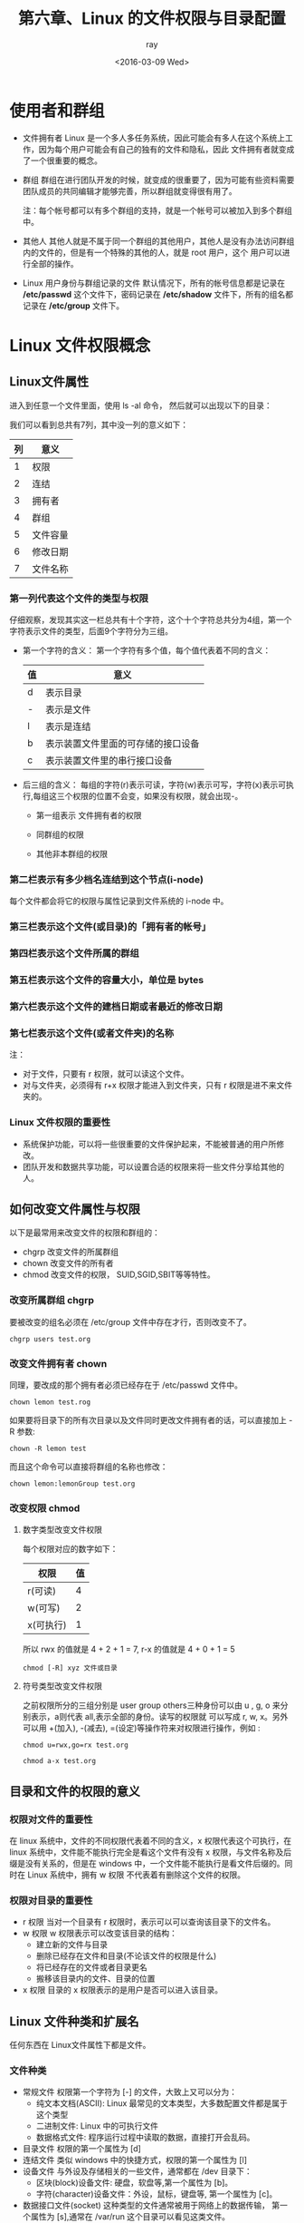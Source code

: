 #+title: 第六章、Linux 的文件权限与目录配置
#+author:ray
#+date:<2016-03-09 Wed>

* 使用者和群组


+ 文件拥有者
  Linux 是一个多人多任务系统，因此可能会有多人在这个系统上工作，因为每个用户可能会有自己的独有的文件和隐私，因此
  文件拥有者就变成了一个很重要的概念。
+ 群组
  群组在进行团队开发的时候，就变成的很重要了，因为可能有些资料需要团队成员的共同编辑才能够完善，所以群组就变得很有用了。

  注：每个帐号都可以有多个群组的支持，就是一个帐号可以被加入到多个群组中。
+ 其他人
  其他人就是不属于同一个群组的其他用户，其他人是没有办法访问群组内的文件的，但是有一个特殊的其他的人，就是 root 用户，这个
  用户可以进行全部的操作。
+ Linux 用户身份与群组记录的文件
  默认情况下，所有的帐号信息都是记录在 */etc/passwd* 这个文件下，密码记录在 */etc/shadow* 文件下，所有的组名都记录在
  */etc/group* 文件下。

* Linux 文件权限概念

** Linux文件属性
   进入到任意一个文件里面，使用 ls -al 命令， 然后就可以出现以下的目录：
   [[http://7xi5nj.com1.z0.glb.clouddn.com/chapter6_ls1.jpg]]

   我们可以看到总共有7列，其中没一列的意义如下：

   | 列 | 意义     |
   |----+----------|
   |  1 | 权限     |
   |  2 | 连结     |
   |  3 | 拥有者   |
   |  4 | 群组     |
   |  5 | 文件容量 |
   |  6 | 修改日期 |
   |  7 | 文件名称     |


*** 第一列代表这个文件的类型与权限
    仔细观察，发现其实这一栏总共有十个字符，这个十个字符总共分为4组，第一个字符表示文件的类型，后面9个字符分为三组。

+ 第一个字符的含义：
  第一个字符有多个值，每个值代表着不同的含义：
  | 值 | 意义                               |
  |----+------------------------------------|
  | d  | 表示目录                           |
  | -  | 表示是文件                         |
  | l  | 表示是连结                         |
  | b  | 表示装置文件里面的可存储的接口设备 |
  | c  | 表示装置文件里的串行接口设备                     |

+ 后三组的含义：
  每组的字符(r)表示可读，字符(w)表示可写，字符(x)表示可执行,每组这三个权限的位置不会变，如果没有权限，就会出现-。

  - 第一组表示 文件拥有者的权限

  - 同群组的权限

  - 其他非本群组的权限

*** 第二栏表示有多少档名连结到这个节点(i-node)
    每个文件都会将它的权限与属性记录到文件系统的 i-node 中。

*** 第三栏表示这个文件(或目录)的「拥有者的帐号」

*** 第四栏表示这个文件所属的群组

*** 第五栏表示这个文件的容量大小，单位是 bytes

*** 第六栏表示这个文件的建档日期或者最近的修改日期

*** 第七栏表示这个文件(或者文件夹)的名称
    注：
    + 对于文件，只要有 r 权限，就可以读这个文件。
    + 对与文件夹，必须得有 r+x 权限才能进入到文件夹，只有 r 权限是进不来文件夹的。
*** Linux 文件权限的重要性
    + 系统保护功能，可以将一些很重要的文件保护起来，不能被普通的用户所修改。
    + 团队开发和数据共享功能，可以设置合适的权限来将一些文件分享给其他的人。

** 如何改变文件属性与权限

   以下是最常用来改变文件的权限和群组的：
   + chgrp 改变文件的所属群组
   + chown 改变文件的所有者
   + chmod 改变文件的权限， SUID,SGID,SBIT等等特性。

*** 改变所属群组 chgrp

    要被改变的组名必须在 /etc/group 文件中存在才行，否则改变不了。
    #+BEGIN_SRC shell
      chgrp users test.org
    #+END_SRC


*** 改变文件拥有者 chown
    同理，要改成的那个拥有者必须已经存在于 /etc/passwd 文件中。
    #+BEGIN_SRC shell
       chown lemon test.rog
    #+END_SRC

    如果要将目录下的所有次目录以及文件同时更改文件拥有者的话，可以直接加上 -R 参数:

    #+BEGIN_SRC shell
      chown -R lemon test
    #+END_SRC

    而且这个命令可以直接将群组的名称也修改：
    #+BEGIN_SRC shell
      chown lemon:lemonGroup test.org
    #+END_SRC

*** 改变权限 chmod

**** 数字类型改变文件权限

     每个权限对应的数字如下：

     | 权限      | 值 |
     |-----------+----|
     | r(可读)   |  4 |
     | w(可写)   |  2 |
     | x(可执行) | 1  |

     所以 rwx 的值就是 4 + 2 + 1 = 7,
         r-x 的值就是 4 + 0 + 1 = 5

     #+BEGIN_SRC shell
       chmod [-R] xyz 文件或目录
     #+END_SRC


**** 符号类型改变文件权限
     之前权限所分的三组分别是 user group others三种身份可以由 u , g, o 来分别表示，a则代表 all,表示全部的身份。读写的权限就
     可以写成 r, w, x。另外可以用 +(加入), -(减去), =(设定)等操作符来对权限进行操作，例如 :

     #+BEGIN_SRC shell
       chmod u=rwx,go=rx test.org

       chmod a-x test.org
     #+END_SRC

** 目录和文件的权限的意义

*** 权限对文件的重要性
    在 linux 系统中，文件的不同权限代表着不同的含义，x 权限代表这个可执行，在 linux 系统中，文件能不能执行完全是看这个文件有没有
    x 权限，与文件名称及后缀是没有关系的，但是在 windows 中，一个文件能不能执行是看文件后缀的。同时在 Linux 系统中，拥有 w 权限
    不代表着有删除这个文件的权限。

*** 权限对目录的重要性
    + r 权限
      当对一个目录有 r 权限时，表示可以可以查询该目录下的文件名。
    + w 权限
      w 权限表示可以改变该目录的结构：
      - 建立新的文件与目录
      - 删除已经存在文件和目录(不论该文件的权限是什么)
      - 将已经存在的文件或者目录更名
      - 搬移该目录内的文件、目录的位置
    + x 权限
      目录的 x 权限表示的是用户是否可以进入该目录。

** Linux 文件种类和扩展名
   任何东西在 Linux文件属性下都是文件。

*** 文件种类

    + 常规文件
      权限第一个字符为 [-] 的文件，大致上又可以分为：
      + 纯文本文档(ASCII): Linux 最常见的文本类型，大多数配置文件都是属于这个类型
      + 二进制文件: Linux 中的可执行文件
      + 数据格式文件: 程序运行过程中读取的数据，直接打开会乱码。
    + 目录文件
      权限的第一个属性为 [d]
    + 连结文件
      类似 windows 中的快捷方式，权限的第一个属性为 [l]
    + 设备文件
      与外设及存储相关的一些文件，通常都在 /dev 目录下：
      - 区块(block)设备文件: 硬盘，软盘等,第一个属性为 [b]。
      - 字符(character)设备文件：外设，鼠标，键盘等, 第一个属性为 [c]。
    + 数据接口文件(socket)
      这种类型的文件通常被用于网络上的数据传输， 第一个属性为 [s],通常在 /var/run 这个目录可以看见这类文件。
    + 数据输送文件(FIFO)
      一种特殊的文件类型，用于解决多个程序读取一个文件时所造成的错误。第一个属性为 [p]

*** Linux 文件扩展名
    linux中文件是否可以执行和文件的扩展名没有什么联系，但是依然会用扩展名来表示文件的类型:
    + sh 脚本或者批处理文件，因为是用 shell写成的，所以扩展名就是 sh
    + Z, tar, tar.gz, zip, tgz：经过打包的压缩文件
    + html, php 网页，php文件等等。

*** Linux 文件长度限制
    + 单一文件或者目录的最大文件名为255字符
    + 包含完整路径名称及目录(/)的完整文档名称为4096个字符

*** Linux 文件名限制
    文件名最好避免以下的一些特殊字符：* ? > < ; & ! [ ] | \ ' " ` ( ) { } - +

* Linux 目录配置

** Linux 目录配置的依据--FHS
   FHS(Filesystem Hierarchy Standard) 是一个 Linux 的目录架构的标准，各个 Linux 的发行版都遵循这个标准。这样每个发行版本
   之间在目录架构这块就不会有太大的变化。给用户带来的差异性就不会有这么大。Linux 的目录结构大致可以分成以下的样子：

   |                  | 可分享的(shareable)     | 不可分享的(unshareable) |
   |------------------+-------------------------+-------------------------|
   | 不可变的(static) | /usr (软件安装目录)     | /etc  (配置文件)        |
   |                  | /opt (第三方软件)       | /boot (开机和核心文档)  |
   | 可变的 (variable) | /var/mail(用户邮箱)     | /var/run (程序相关)     |
   |                  | /var/spool/news(新闻组) | /var/lock(程序相关)     |

   + 可分享的：可以分享给其他系统挂载使用的目录，如执行文件，用户的邮件数据等。
   + 不可分享的：机器上运作的配置文件或者与程序有关的 socket 文件等。
   + 不变的: 不会随着发行版的改变而改变，如函数库等。
   + 可变的: 经常会改变的数据，登录文件等。


*** 根目录(/)的意义和内容
    根目录是整个系统最重要的部分，里面保存的都是一些重要的核心文件，与 开机/还原/系统修复 等行为有关。这些文件本身也不大，所以根目录
    的容量应该可能的小。这样里面的文件就会少，发生错误的机率就会小不少。

    根据 FHS 标准，在根目录下应该有如下的目录:

    | 目录   | 应该放置的文件                                                                                       |
    |--------+------------------------------------------------------------------------------------------------------|
    | /bin   | /bin 中放置的是在单人模式下仍然可以被操作的可执行文件, 例如: cat chmod chown date mv mkdir cp bash等 |
    | /boot  | 这个目录主要放置开机会用到的文件。                                                                   |
    | /dev   | linux 中的任何装置和外设都是以文件的形式存在这个目录中                                               |
    | /etc   | 系统主要的配置文件都在这个文件夹内，人员的帐号密码，各种软件的启动文件等                             |
    | /home  | 系统用户的主目录，~ 表示当前用户的 home 目录，~user 表示 user 的home 目录                            |
    | /lib   | 该目录下放置的是开机会用到的函数库                                                                   |
    | /media | 该目录下放置的都是可以移除的设备，例如 软盘，光盘等，软盘，光盘，DVD等都会挂载在这里                 |
    | /mnt   | 挂载额外的设备                                                                                       |
    | /opt   | 安装第三方的软件，例如 KDE 桌面软件等。                                                              |
    | /root  | 系统管理员的 home 目录                                                                               |
    | /sbin  | 开机过程中所需要的可执行文件，包括开机，修复，还原系统等过程所需的可执行文件                         |
    | /srv   | 一些网络程序启动后，这些服务所需要的数据目录                                                         |
    | /tmp   | 一般用户和正在执行的程序暂时存放文件的地方                                                                                |

*** /usr 的意义和内容
    /usr (User Software Resource) 里面放置的是属于可分享的和不可变动的数据。

    | 目录         | 应放置的文件                                                   |
    |--------------+----------------------------------------------------------------|
    | /usr/bin     | 绝大部分的用户可执行文件都在这个目录下                         |
    | /usr/include | c/c++ 等程序的头文件的放置地点                                 |
    | /usr/lib     | 软件的函数库，目标文件，以及一些不常被使用的可执行文件或者脚本 |
    | /usr/local   | 系统管理员自行下载安装的软件                                   |
    | /usr/sbin    | 非系统正常运作所需要的系统指令                                 |
    | /usr/share   | 放置共享文件的地方，大多数是文档，比如联机帮助文档等           |
    | /usr/src     | 放置软件源码                                                         |

*** /var 的意义和内容
    主要放置系统运行过程中所产生文件，例如缓存，程序的 lock file等。

    | 目录       | 放置的内容                                    |
    |------------+-----------------------------------------------|
    | /var/cache | 程序运行过程中产生的暂时性文件                |
    | /var/lib   | 程序运行过程中，需要用到的数据文件放置的目录  |
    | /var/lock  | 某些不能共享的文件上锁后存储的地方            |
    | /var/log   | 登录文件放置的目录                            |
    | /var/mail  | 个人电子邮件的目录                            |
    | /var/run   | 某些程序启动后，会将 pid 文件放置在这个目录下 |
    | /var/spool | 通常放置一些队列数据                                    |

*** 目录树
    每一个 linux 的目录都可以画成一棵目录树。

*** 绝对目录与相对目录
    + 绝对目录: 由根目录(/)开始写起的文件名或目录名称
    + 相对目录：相对与当前目录的文件名写法


*** 查看系统内核和发行版本

    查看内核版本:
    #+BEGIN_SRC shell
       uname -r
    #+END_SRC

    查看系统发行版本:
    #+BEGIN_SRC shell
       lsb_release -a
    #+END_SRC
